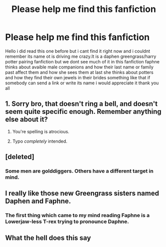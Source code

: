 #+TITLE: Please help me find this fanfiction

* Please help me find this fanfiction
:PROPERTIES:
:Author: Steelblade23
:Score: 0
:DateUnix: 1510105909.0
:DateShort: 2017-Nov-08
:FlairText: Fic Search
:END:
Hello i did read this one before but i cant find it right now and i couldnt remember its name ot is driving me crazy.It is a daphen greengrass/harry potter pairing fanfiction but we dont see much of it in this fanfiction faphne thinks about avaible male companions and how their last name or family past affect them and how she sees them at last she thinks about potters and how they find their own jewels in their brides something like that if somebody can send a link or write its name i would appreciate it thank you all


** 1. Sorry bro, that doesn't ring a bell, and doesn't seem quite specific enough. Remember anything else about it?

2. You're spelling is atrocious.

3. Typo /completely/ intended.
:PROPERTIES:
:Author: yarglethatblargle
:Score: 7
:DateUnix: 1510109899.0
:DateShort: 2017-Nov-08
:END:


** [deleted]
:PROPERTIES:
:Score: 4
:DateUnix: 1510111191.0
:DateShort: 2017-Nov-08
:END:

*** Some men are golddiggers. Others have a different target in mind.
:PROPERTIES:
:Author: InterminableSnowman
:Score: 3
:DateUnix: 1510117052.0
:DateShort: 2017-Nov-08
:END:


** I really like those new Greengrass sisters named Daphen and Faphne.
:PROPERTIES:
:Author: heavy__rain
:Score: 4
:DateUnix: 1510133986.0
:DateShort: 2017-Nov-08
:END:

*** The first thing which came to my mind reading Faphne is a Lowerjaw-less T-rex trying to pronounce Daphne.
:PROPERTIES:
:Score: 1
:DateUnix: 1510173970.0
:DateShort: 2017-Nov-09
:END:


** What the hell does this say
:PROPERTIES:
:Score: 1
:DateUnix: 1510167833.0
:DateShort: 2017-Nov-08
:END:
